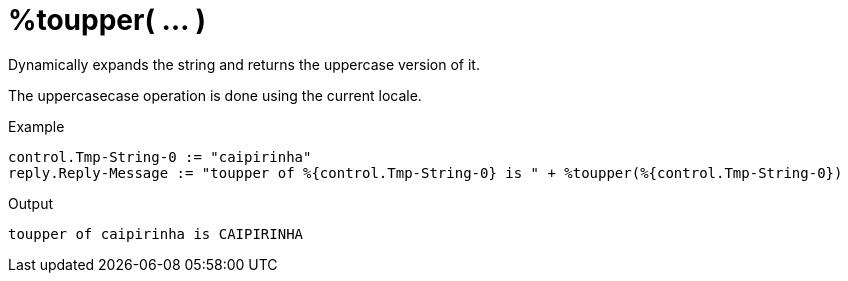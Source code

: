 = %toupper( ... )

Dynamically expands the string and returns the uppercase version of
it.

The uppercasecase operation is done using the current locale.

.Return: _string_

.Example

[source,unlang]
----
control.Tmp-String-0 := "caipirinha"
reply.Reply-Message := "toupper of %{control.Tmp-String-0} is " + %toupper(%{control.Tmp-String-0})
----

.Output

```
toupper of caipirinha is CAIPIRINHA
```

// Copyright (C) 2023 Network RADIUS SAS.  Licenced under CC-by-NC 4.0.
// This documentation was developed by Network RADIUS SAS.

